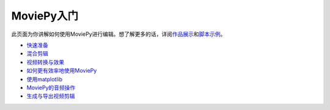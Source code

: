 MoviePy入门
-----------

此页面为你讲解如何使用MoviePy进行编辑。想了解更多的话，详阅\ `作品展示`_\ 和\ `脚本示例`_\ 。

-  `快速准备`_
-  `混合剪辑`_
-  `视频转换与效果`_
-  `如何更有效率地使用MoviePy`_
-  `使用matplotlib`_
-  `MoviePy的音频操作`_
-  `生成与导出视频剪辑`_

.. _作品展示: 
.. _脚本示例: https://github.com/APhun/moviepy-cn/tree/master/4_%E8%84%9A%E6%9C%AC%E7%A4%BA%E4%BE%8B
.. _快速准备: https://github.com/APhun/moviepy-cn/blob/master/2_MoviePy入门/快速准备.md
.. _混合剪辑: https://github.com/APhun/moviepy-cn/blob/master/2_MoviePy入门/混合剪辑.md
.. _视频转换与效果: https://github.com/APhun/moviepy-cn/blob/master/2_MoviePy入门/视频转换与效果.md
.. _如何更有效率地使用MoviePy: https://github.com/APhun/moviepy-cn/blob/master/2_MoviePy入门/如何更有效率地使用MoviePy.md
.. _使用matplotlib: https://github.com/APhun/moviepy-cn/blob/master/2_MoviePy入门/使用matplotlib.md
.. _MoviePy的音频操作: https://github.com/APhun/moviepy-cn/blob/master/2_MoviePy入门/MoviePy的音频操作.md
.. _生成与导出视频剪辑: https://github.com/APhun/moviepy-cn/blob/master/2_MoviePy入门/生成与导出视频剪辑.md
